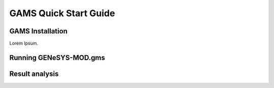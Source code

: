GAMS Quick Start Guide
======================


GAMS Installation
-----------------

Lorem Ipsum.

Running GENeSYS-MOD.gms
------------------------

Result analysis
---------------